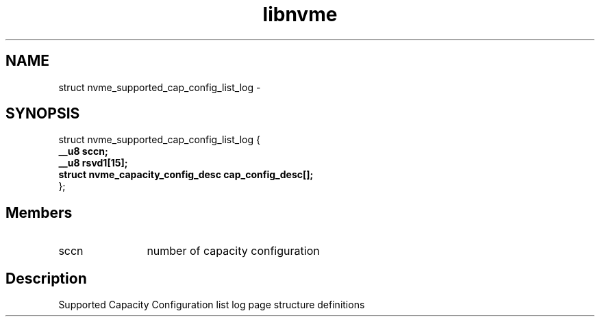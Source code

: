 .TH "libnvme" 9 "struct nvme_supported_cap_config_list_log" "February 2022" "API Manual" LINUX
.SH NAME
struct nvme_supported_cap_config_list_log \- 
.SH SYNOPSIS
struct nvme_supported_cap_config_list_log {
.br
.BI "    __u8 sccn;"
.br
.BI "    __u8 rsvd1[15];"
.br
.BI "    struct nvme_capacity_config_desc cap_config_desc[];"
.br
.BI "
};
.br

.SH Members
.IP "sccn" 12
number of capacity configuration
.SH "Description"
Supported Capacity Configuration list log page
structure definitions
